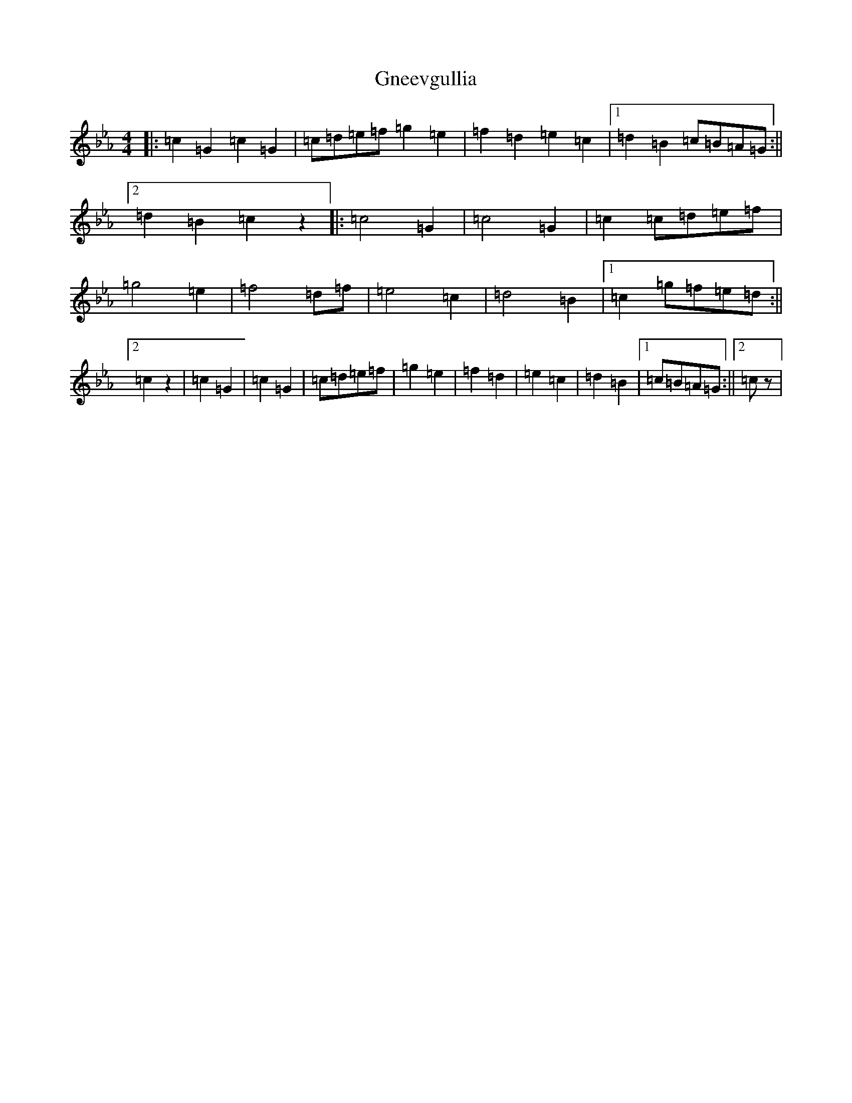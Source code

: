 X: 4856
T: Gneevgullia
S: https://thesession.org/tunes/876#setting29653
Z: E minor
R: reel
M:4/4
L:1/8
K: C minor
|:=c2=G2=c2=G2|=c=d=e=f=g2=e2|=f2=d2=e2=c2|1=d2=B2=c=B=A=G:||2=d2=B2=c2z2|:=c4=G2|=c4=G2|=c2=c=d=e=f|=g4=e2|=f4=d=f|=e4=c2|=d4=B2|1=c2=g=f=e=d:||2=c2z2|=c2=G2|=c2=G2|=c=d=e=f|=g2=e2|=f2=d2|=e2=c2|=d2=B2|1=c=B=A=G:||2=cz|